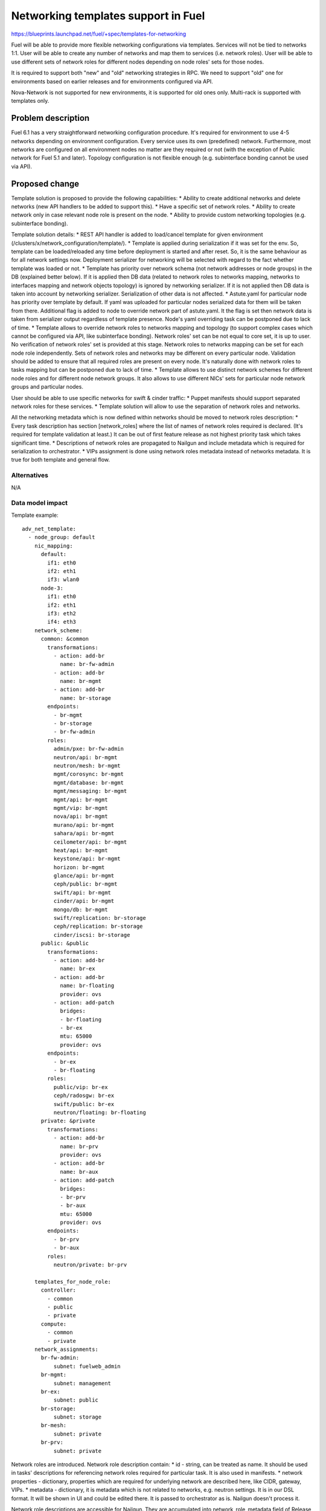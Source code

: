 ..
 This work is licensed under a Creative Commons Attribution 3.0 Unported
 License.

 http://creativecommons.org/licenses/by/3.0/legalcode

====================================
Networking templates support in Fuel
====================================

https://blueprints.launchpad.net/fuel/+spec/templates-for-networking

Fuel will be able to provide more flexible networking configurations via
templates.
Services will not be tied to networks 1:1. User will be able to create
any number of networks and map them to services (i.e. network roles).
User will be able to use different sets of network roles for different nodes
depending on node roles' sets for those nodes.

It is required to support both "new" and "old" networking strategies
in RPC. We need to support "old" one for environments based on earlier
releases and for environments configured via API.

Nova-Network is not supported for new environments, it is supported for old
ones only. Multi-rack is supported with templates only.


Problem description
===================

Fuel 6.1 has a very straightforward networking configuration procedure.
It's required for environment to use 4-5 networks depending on environment
configuration. Every service uses its own (predefined) network. Furthermore,
most networks are configured on all environment nodes no matter are they
required or not (with the exception of Public network for Fuel 5.1 and later).
Topology configuration is not flexible enough (e.g. subinterface bonding cannot
be used via API).


Proposed change
===============

Template solution is proposed to provide the following capabilities:
* Ability to create additional networks and delete networks (new API handlers
to be added to support this).
* Have a specific set of network roles.
* Ability to create network only in case relevant node role is present on the
node.
* Ability to provide custom networking topologies (e.g. subinterface bonding).

Template solution details:
* REST API handler is added to load/cancel template for given environment
(/clusters/x/network_configuration/template/).
* Template is applied during serialization if it was set for the env. So,
template can be loaded/reloaded any time before deployment is started and after
reset. So, it is the same behaviour as for all network settings now. Deployment
serializer for networking will be selected with regard to the fact whether
template was loaded or not.
* Template has priority over network schema (not network addresses or node
groups) in the DB (explained better below). If it is applied then DB data
(related to network roles to networks mapping, networks to interfaces mapping
and network objects topology) is ignored by networking serializer. If it is not
applied then DB data is taken into account by networking serializer.
Serialization of other data is not affected.
* Astute.yaml for particular node has priority over template by default.
If yaml was uploaded for particular nodes serialized data for them will be
taken from there. Additional flag is added to node to override network part of
astute.yaml. It the flag is set then network data is taken from serializer
output regardless of template presence. Node's yaml overriding task can be
postponed due to lack of time.
* Template allows to override network roles to networks mapping and topology
(to support complex cases which cannot be configured via API, like subinterface
bonding). Network roles' set can be not equal to core set, it is up to user.
No verification of network roles' set is provided at this stage. Network roles
to networks mapping can be set for each node role independently. Sets of
network roles and networks may be different on every particular node.
Validation should be added to ensure that all required roles are present on
every node. It's naturally done with network roles to tasks mapping but can be
postponed due to lack of time.
* Template allows to use distinct network schemes for different node roles and
for different node network groups. It also allows to use different NICs' sets
for particular node network groups and particular nodes.

User should be able to use specific networks for swift & cinder traffic:
* Puppet manifests should support separated network roles for these services.
* Template solution will allow to use the separation of network roles and
networks.

All the networking metadata which is now defined within networks should be
moved to network roles description:
* Every task description has section [network_roles] where the list of names of
network roles required is declared. (It's required for template validation at
least.) It can be out of first feature release as not highest priority task
which takes significant time.
* Descriptions of network roles are propagated to Nailgun and include metadata
which is required for serialization to orchestrator.
* VIPs assignment is done using network roles metadata instead of networks
metadata. It is true for both template and general flow.


Alternatives
------------

N/A


Data model impact
-----------------

Template example::

    adv_net_template:
      - node_group: default
        nic_mapping:
          default:
            if1: eth0
            if2: eth1
            if3: wlan0
          node-3:
            if1: eth0
            if2: eth1
            if3: eth2
            if4: eth3
        network_scheme:
          common: &common
            transformations:
              - action: add-br
                name: br-fw-admin
              - action: add-br
                name: br-mgmt
              - action: add-br
                name: br-storage
            endpoints:
              - br-mgmt
              - br-storage
              - br-fw-admin
            roles:
              admin/pxe: br-fw-admin
              neutron/api: br-mgmt
              neutron/mesh: br-mgmt
              mgmt/corosync: br-mgmt
              mgmt/database: br-mgmt
              mgmt/messaging: br-mgmt
              mgmt/api: br-mgmt
              mgmt/vip: br-mgmt
              nova/api: br-mgmt
              murano/api: br-mgmt
              sahara/api: br-mgmt
              ceilometer/api: br-mgmt
              heat/api: br-mgmt
              keystone/api: br-mgmt
              horizon: br-mgmt
              glance/api: br-mgmt
              ceph/public: br-mgmt
              swift/api: br-mgmt
              cinder/api: br-mgmt
              mongo/db: br-mgmt
              swift/replication: br-storage
              ceph/replication: br-storage
              cinder/iscsi: br-storage
          public: &public
            transformations:
              - action: add-br
                name: br-ex
              - action: add-br
                name: br-floating
                provider: ovs
              - action: add-patch
                bridges:
                - br-floating
                - br-ex
                mtu: 65000
                provider: ovs
            endpoints:
              - br-ex
              - br-floating
            roles:
              public/vip: br-ex
              ceph/radosgw: br-ex
              swift/public: br-ex
              neutron/floating: br-floating
          private: &private
            transformations:
              - action: add-br
                name: br-prv
                provider: ovs
              - action: add-br
                name: br-aux
              - action: add-patch
                bridges:
                - br-prv
                - br-aux
                mtu: 65000
                provider: ovs
            endpoints:
              - br-prv
              - br-aux
            roles:
              neutron/private: br-prv

        templates_for_node_role:
          controller:
            - common
            - public
            - private
          compute:
            - common
            - private
        network_assignments:
          br-fw-admin:
              subnet: fuelweb_admin
          br-mgmt:
              subnet: management
          br-ex:
              subnet: public
          br-storage:
              subnet: storage
          br-mesh:
              subnet: private
          br-prv:
              subnet: private

Network roles are introduced. Network role description contain:
* id - string, can be treated as name. It should be used in tasks' descriptions
for referencing network roles required for particular task. It is also used in
manifests.
* network properties - dictionary, properties which are required for underlying
network are described here, like CIDR, gateway, VIPs.
* metadata - dictionary, it is metadata which is not related to networks,
e.g. neutron settings. It is in our DSL format. It will be shown in UI and
could be edited there. It is passed to orchestrator as is. Nailgun doesn't
process it.

Network role descriptions are accessible for Nailgun. They are accumulated into
network_role_metadata field of Release DB table. They are used for assignment
of VIPs at this stage. They will be used more heavily when network roles to
networks mapping will be added to API.

Network roles to networks mapping can be set almost freely via templates. There
is no check of network roles' set which is defined in template at this stage.
It is on user now. Network roles to networks mapping is fixed when template is
not applied.

Assignment of VIPs will be changed: it will be done using network roles
metadata for 7.0 environments regardless of template usage.
Assignment of VIPs for pre-7.0 environments will remain the same. This duality
will be solved with versioning of network manager.

There is an ability to load a template for networking configuration. It is
loaded/cancelled with separate API call. When it is loaded/cancelled, networks
DB objects are not changed. Networks to interfaces mapping in DB will be wrong
when template is being used. It is not synchronized as template provides much
more flexible scheme than DB relations can address for now. So, some checks of
network configuration consistency will be disabled while working with template.

Template is loaded into 'configuration_template' field of 'networking_configs'
DB table. Serialization of network configuration for deployment supports two
modes: serialization according template and serialization according DB. In both
cases DB will be used as source of information about networks L3 configuration
and IP addresses. But there will be difference regarding network roles to
networks mapping, networks to interfaces mapping, L2 topology.

IPs allocation for nodes in case of template will take in account which
networks are in use on particular node.

Basic verification of template should be done while it is being loaded:
nodes and node network groups listed in template must exist in DB.
Verification of network roles, nodes' interfaces, etc. is to be added later.

Proper parameters for network verification tool should be provided in case of
template usage to allow network verification in this mode. It can be done using
template parsing or using some additional metadata provided by user in the
same template.

The following symbols will not be used in Nailgun output for orchestrator for
7.0 environments as we do not have fixed names of networks any longer:
- internal_address
- internal_int
- internal_netmask
- management_network_range
- network_size
- novanetwork_params
- private_int
- public_address
- public_int
- public_netmask
- storage_address
- storage_hash
- storage_netmask
- storage_network_range
Network properties will be tied to network roles and/or endpoints instead.
We need to write up a migration plan here, we cant drop this in a single
release - TBD.


REST API impact
---------------

Add "/clusters/x/network_configuration/template/" URL to load/cancel template
for given environment.

Template body is provided with this API call. It should be verified and loaded
into DB. If validation failed DB is kept without changes.
Template is cancelled if empty template body was provided with this API call.
DB will be updated with empty template then.

Add "/clusters/x/network_configuration/networks/" URL to create/remove networks
for given environment.

This handler will support POST/DELETE operations to create/remove networks.
Networks' configuration should be set using existing API.


Upgrade impact
--------------

Migration of schema and data must be provided to support previously created
environments and creation of environments with older releases. It should
include migration of existing releases and clusters.


Security impact
---------------

No additional security modifications needed.


Notifications impact
--------------------

N/A.


Other end user impact
---------------------

N/A

Performance Impact
------------------

No Nailgun/Library performance impact is expected.


Other deployer impact
---------------------

N/A


Developer impact
----------------

N/A


Implementation
==============

Assignee(s)
-----------

Feature Lead: Aleksey Kasatkin

Mandatory Design Reviewers: Andrew Woodward, Sergey Vasilenko

Developers: Ivan Kliuk, Ryan Moe, Sergey Vasilenko, Stas Makar

QA: Alexander Kostrikov, Artem Panchenko


Work Items
----------

* Nailgun:
   a. Add network roles descriptions for core network roles
      (Estimate: 2d)
   b. VIPs allocation using network roles info
      (Estimate: 2d)
   c. Add API handler for loading/cancellation of template and serialization
      double-logic
      (Estimate: 2-4d)
   d. Add template structure validation for API handler
      (Estimate: 1-2d)
   e. Add template serialization
      (Estimate: 5-8d)
   f. Add 'roles' section into 'network_metadata' (to get rid of
      internal_address, etc. in library)
      (Estimate: 3-4d)
   g. Change networks and IPs in DB according to template
      (Estimate: 1-2d)
   h. IPs allocation using info about network to nodes mapping
      (Estimate: 2d)
   i. Add API handler for networks creating/removal
      (Estimate: 2-3d)
   j. Add section [network_roles] into task descriptions
      (Estimate: 1-2d + library to provide info)
   k. Provide data for network verification tool in case of template
      (to be estimated)
   l. Add simple template data validation for API handler
      (Estimate: 2-3d)
   m. Add overriding of network configuration after uploading of yaml for node.
      (Estimate: 2-3d)

* Network verification tool:
   a. Update verification for template solution.
      Under consideration. Update of Nailgun part maybe enough.

* Library:
   a. Decoupling of networks and roles in manifests.
      (Estimate: ?)

* CLI:
   a. Add templates functionality
      (Estimate: 2-3d in total)

* Documentation / Testing:
   a. Produce a number of common templates to serve as both documentation of
      common needs and to feed into testing.
      (Estimate: 2-3d)
   b. Produce test cases from (a).
      (Estimate: ?)


Dependencies
============

https://blueprints.launchpad.net/fuel/+spec/multiple-cluster-networks


Testing
=======

* Additional unit/integration tests for Nailgun.
* Additional System tests against a test environment with networking
  configuration set using a template.

* Some part of old tests of all types will become irrelevant and
  are to be redesigned.

Acceptance Criteria
-------------------

* Descriptions of network roles are propagated to Nailgun and include metadata
  which is required for serialization to orchestrator.
* Every task description has section [network_roles] where the list of names of
  network roles required is declared.
* API handler is added to load/cancel template for given environment.
* API handler is added to create/remove networks for given environment.
* Template is applied during serialization if it was set for the env.
* Template has priority over networking data in DB. If it is applied DB data is
  ignored by networking serializer. If it is cancelled DB data is taken into
  account by networking serializer.
* Astute.yaml for particular node has priority over template. If yaml was
  uploaded for particular nodes serialized data will be taken from there.
* Template allows to override network roles to networks mapping,
  topology (to support complex cases which cannot be configured via API, like
  subinterface bonding). Network roles' set can be not equal to core set, it is
  up to user. No verification of network roles' set is provided at this stage.
* Template allows to use distinct network schemes for different node roles and
  for different node network groups. It also allows to use different NICs order
  for particular node network groups and particular nodes.


Documentation Impact
====================

The documentation should describe new networking architecture of Fuel,
networking templates workflow, limitations of network scheme provided by
templates, a library of templates.


References
==========

https://blueprints.launchpad.net/fuel/+spec/templates-for-networking
